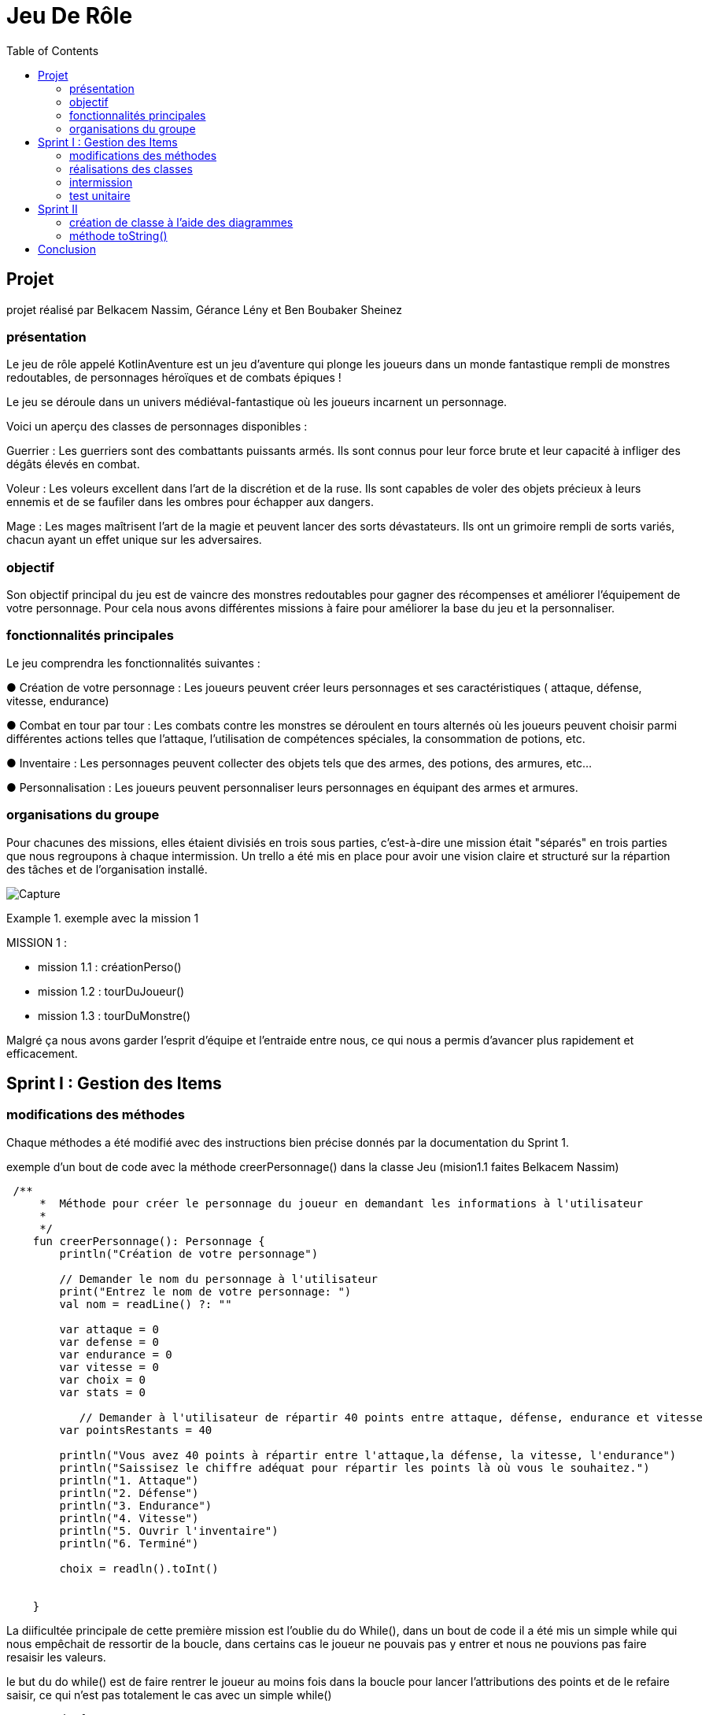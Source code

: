  
= Jeu De Rôle
:toc:
:toclevels: 4

== Projet 
projet réalisé par Belkacem Nassim, Gérance Lény et Ben Boubaker Sheinez

=== présentation

Le jeu de rôle appelé KotlinAventure est un jeu d'aventure  qui plonge les joueurs dans un monde fantastique rempli de monstres redoutables, de personnages héroïques et de combats épiques !

Le jeu se déroule dans un univers médiéval-fantastique où les joueurs incarnent un personnage.

Voici un aperçu des classes de personnages disponibles :

Guerrier : Les guerriers sont des combattants puissants armés. Ils sont connus pour
leur force brute et leur capacité à infliger des dégâts élevés en combat.

Voleur : Les voleurs excellent dans l'art de la discrétion et de la ruse. Ils sont
capables de voler des objets précieux à leurs ennemis et de se faufiler dans les
ombres pour échapper aux dangers.

Mage : Les mages maîtrisent l'art de la magie et peuvent lancer des sorts
dévastateurs. Ils ont un grimoire rempli de sorts variés, chacun ayant un effet unique
sur les adversaires.

=== objectif 
Son objectif principal du jeu est de vaincre des monstres redoutables pour gagner des récompenses et améliorer l’équipement de votre personnage. Pour cela nous avons différentes missions à faire pour améliorer la base du jeu et la personnaliser. 

=== fonctionnalités principales
Le jeu comprendra les fonctionnalités suivantes :


● Création de votre personnage : Les joueurs peuvent créer leurs personnages et ses caractéristiques ( attaque, défense, vitesse, endurance)

● Combat en tour par tour : Les combats contre les monstres se déroulent en tours
alternés où les joueurs peuvent choisir parmi différentes actions telles que l'attaque, l'utilisation de compétences spéciales, la consommation de potions, etc.

● Inventaire : Les personnages peuvent collecter des objets tels que des armes, des potions, des armures, etc...

● Personnalisation : Les joueurs peuvent personnaliser leurs personnages en équipant des armes et armures.


=== organisations du groupe  

Pour chacunes des missions, elles étaient divisiés en trois sous parties, c'est-à-dire une mission était "séparés" en trois parties que nous regroupons à chaque intermission. 
Un trello a été mis en place pour avoir une vision claire et structuré sur la répartion des tâches et de l'organisation installé. 

image:Capture.PNG[]

.exemple avec la mission 1 
====
MISSION 1 : 

- mission 1.1 : créationPerso()
- mission 1.2 : tourDuJoueur()
- mission 1.3 : tourDuMonstre()
====


Malgré ça nous avons garder l'esprit d'équipe et l'entraide entre nous, ce qui nous a permis d'avancer plus rapidement et efficacement. 



== Sprint I : Gestion des Items 

=== modifications des méthodes

Chaque méthodes a été modifié avec des instructions bien précise donnés par la documentation du Sprint 1.


.exemple d'un bout de code avec la méthode creerPersonnage() dans la classe Jeu (mision1.1 faites Belkacem Nassim)

[source, kotlin]
----
 /**
     *  Méthode pour créer le personnage du joueur en demandant les informations à l'utilisateur
     *
     */
    fun creerPersonnage(): Personnage {
        println("Création de votre personnage")

        // Demander le nom du personnage à l'utilisateur
        print("Entrez le nom de votre personnage: ")
        val nom = readLine() ?: ""

        var attaque = 0
        var defense = 0
        var endurance = 0
        var vitesse = 0
        var choix = 0
        var stats = 0

           // Demander à l'utilisateur de répartir 40 points entre attaque, défense, endurance et vitesse
        var pointsRestants = 40

        println("Vous avez 40 points à répartir entre l'attaque,la défense, la vitesse, l'endurance")
        println("Saissisez le chiffre adéquat pour répartir les points là où vous le souhaitez.")
        println("1. Attaque")
        println("2. Défense")
        println("3. Endurance")
        println("4. Vitesse")
        println("5. Ouvrir l'inventaire")
        println("6. Terminé")

        choix = readln().toInt()

   
    }
----

La diificultée principale de cette première mission est l'oublie du do While(), dans un bout de code il a été mis un simple while qui nous empêchait de ressortir de la boucle, dans certains cas le joueur ne pouvais pas y entrer et nous ne pouvions pas faire resaisir les valeurs. 

le but du do while() est de faire rentrer le joueur au moins fois dans la boucle pour lancer l'attributions des points et de le refaire saisir, ce qui n'est pas totalement le cas avec un simple while()

[source, kotlin]
----
        do {
            while (choix > 6) { // vérifie que l'utilisateur n'a pas saisi une valeure supérieure à 6 sinon il le refait saisir.
                println(
                    "Vous avez saisi un nombre trop grand." +
                            "Saissisez le chiffre adéquat pour répartir les points là où vous le souhaitez."
                )
                choix = readln().toInt()
            }

            if (choix == 1) { //
                println("stats:attaque")
                stats = readln().toInt()
                while (stats > pointsRestants) {
                    println(
                        "Vous avez saisi trop de points." +
                                "Resaissisez le nombre de points à affecter pour l'attaque"
                    )
                    stats = readln().toInt()
                }
                if (attaque > 0) {
                    pointsRestants += attaque
                }
                attaque = stats
                pointsRestants -= stats
                println(
                    "Avez-vous terminer ? " +
                            "Saissisez 6 si oui," +
                            "sinon saissisez une valeur entre 1 et 5 pour continuer." +
                            "Il vous reste $pointsRestants points"
                )
                choix = readln().toInt()
            } else if (choix == 2) {
                println("stats:défense")
                stats = readln().toInt()
                while (stats > pointsRestants) {
                    println(
                        "Vous avez saisi trop de points." +
                                "Resaissisez le nombre de points à affecter pour la défense:"
                    )
                    stats = readln().toInt()
                }
                if (defense > 0) {
                    pointsRestants += defense
                }
                defense += stats
                pointsRestants -= stats
                println(
                    "Avez-vous terminer ?" +
                            " Saissisez 6 si oui," +
                            " sinon saissisez une valeur entre 1 et 5 pour continuer." +
                            " Il vous reste $pointsRestants points"
                )
                choix = readln().toInt()
            } else if (choix == 3) {
                println("stats:Endurance")
                stats = readln().toInt()
                while (stats > pointsRestants) {
                    println(
                        "Vous avez saisi trop de points." +
                                "Resaissisez le nombre de points à affecter pour l'endurance:"
                    )
                    stats = readln().toInt()
                }
                if (endurance > 0) {
                    pointsRestants += endurance
                }
                endurance += stats
                pointsRestants -= stats
                println(
                    "Avez-vous terminer ?" +
                            " Saissisez 6 si oui," +
                            " sinon saissisez une valeur entre 1 et 5 pour continuer." +
                            " Il vous reste $pointsRestants points"
                )
                choix = readln().toInt()
            } else if (choix == 4) {
                println("stats:vitesse")
                stats = readln().toInt()
                while (stats > pointsRestants) {
                    println(
                        "Vous avez saisi trop de points." +
                                "Resaissisez le nombre de points à affecter pour la vitesse:"
                    )
                    stats = readln().toInt()
                }
                if (vitesse > 0) {
                    pointsRestants += vitesse
                }
                vitesse += stats
                pointsRestants -= stats
                println(
                    "Avez-vous terminer ?" +
                            "Saissisez 6 si oui," +
                            "sinon saissisez une valeur entre 1 et 5 pour continuer." +
                            "Il vous reste $pointsRestants points"
                )
                choix = readln().toInt()
            } else if (choix == 5) {
                println(
                    "Votre inventaire est vide pour l'instant. " +
                            "Saissisez une valeur entre 1 et 4 pour affecter des points sinon 6 pour Terminer "
                )
                choix = readln().toInt()
            }
            pointsRestants = 40 - (attaque + defense + vitesse + endurance)
        } 
----            

Le while() provoquait le disfonctionnement de notre jeu, pour le résoudre nous avons regarder le code de certains groupe et comprendre pourquoi le do while() était la solution, nous avons également soliciter l'aide des professeurs pour avoir une explication plus explicite. 

=== réalisations des classes 

lors de la création de la classe Arme et TypeArme, nous avons eu des difficultés à trouver pour réaliser la méthode calculerDegats() 

image:Capture3.PNG[]

mission 2.1
[source, kotlin]
----
 fun calculerDegats(): Int {

        var degats = 0
        val deDegats = TirageDes(
            this.type.nombreDes,
            this.type.valeurDeMax
        )         //Initialisation du dé à utiliser pour les dégats
        val resultatDegats =
            deDegats.lance()           // Utilisation de la méthode lance() pour obtenir le résultat du lancé DEGATS
        val deCritique =
            TirageDes(1, 20)      //Initialisation du dé à utiliser pour savoir si c'est un coup critique ou pas
        val resultatCritique =
            deCritique.lance()       // Utilisation de la méthode lance() pour obtenir le résultat du lancé CRITIQUE

        degats = resultatDegats


        if (resultatCritique > this.type.activationCritique) {
            degats = degats * 2
        }

        return degats
    }
----
La méthode effectue un lancer de dé à 20 faces pour déterminer si le coup est critique. La gestion des probabilités a été complexe, et il a fallut s'assurer que la logique de détermination des coups critiques soit correcte.

La méthode doit multiplier les dégâts par un multiplicateurCritiques. Cette logique doit être correcte et cohérente avec les spécifications du jeu. Des erreurs dans cette logique peuvent entraîner des problèmes d’équilibre du jeu.

Pour surmonter ces difficultés, nous avons assurer de comprendre en détail les spécifications du jeu, le professeur nous a également aidé avec un exemple concret d'un jeu connu; d'effectuer des tests rigoureux (mission 3), documenter notre code de manière appropriée et s'assurer que toutes les classes et attributs nécessaires sont correctement implémentés. Une approche itérative avec des tests fréquents est généralement recommandée pour garantir la fiabilité de la méthode calculerDegats(); cela nous a donc permis de passer aux missions suivantes. 




=== intermission

Pour les premières intermission, il s'agissait seulement de voir le fonctionnement, nous avons ajouté davantage de monstres à la liste de monstres du jeu, en ajoutant au moins un pour chaque membre du groupe travaillant sur le projet. Créer des armes, armures, potions et bombes ainsi que les ajouter aux inventaires des monstres ou du joueur.
Nous avons également équiper des armes et des armures aux monstres, en affectant des valeurs aux attributs correspondants.

exemple d'un monstre : 
[source, kotlin]
----
 val djin = Personnage( //monstre de madame,Inspiré de Élémentaire du feu
        "DjJnoun",
        pointDeVie = 102,
        pointDeVieMax = 102,
        attaque = 12,
        defense = 10,
        endurance = 8,
        vitesse = 16,
        armePrincipal = main,
        armure = null,
        inventaire = mutableListOf()
    )
----

exemple d'arme : 
[source, kotlin]
----
val dague = Arme(
        nom = "Double Dague",
        description = "Comme Bonnie&Clyde, ils sont unis dans la mort",
        type = dague,
        qualité = qualiteEpic,
        degats = 7 * 2
    )
----

exemple armure : 
[source, kotlin]
----
 val voile = Armure(
        nom = " Voile Sacréééééééééééé",
        description = "oui c'est leger un voile pour une armure mais lui il est Sacré avec 12 é",
        type = leger,
        qualite = qualiteCommun
    )
----

exemple potion et bombe : 
[source, kotlin]
----
 val eaudejaval = Potion(
        nom = "Eau de Javel",
        soin = -3,
        description = "Avant je les lavais avec de l'eau..."
    )
----
[source, kotlin]
----
 val bomboclaat = Bombe(
        nom = "BOMBOCLAAAAAT",
        nombreDeDes = 4,
        maxDe = 6,
        description = "Avant cette explosion, laisser moi vous parler de Nord VP~~~",
    )
----





=== test unitaire

le test unitaire est là pour tester une partie unitaire du code, comme un morceau d'une méthode par exemple. ils doivent être rapides, indépendants et reproductibles. Ils ne doivent donc pas faire d'appel à des ressources externes (base de données, système de fichiers, internet…). Ils doivent être isolés du reste de l'application et reproductibles dans n'importe quelles circonstances.
Pour faire un test unitaire, nous devons au préalable déterminer par nos propres moyens (calcul papier par exemple) le résultat que la méthode est censé nous renvoyer. Si on tombe sur le bon résultat le test est validé, si non alors il y a un problème à résoudre (cependant il est possible qu'on se soit trompé dans le calcul fait au préalable).

Pour exemple, nous prennons la classe Armure et nous avons tester la méthode calculProtection() (mission 3.2 faite par Sheinez Ben Boubaker) 

[source, kotlin]
----
class ArmureTest {

    @Test
    fun calculProtection () {
        val armure1= Armure("","",typeBase, qualiteCommun)
        var result= armure1.calculProtection()
        Assertions.assertEquals(2, result)
    }
----
mais il faut d'abord importer :
[source, kotlin]
----
import org.junit.Test
import org.junit.jupiter.api.Assertions
----
ce qui corresponds à des importations de classes et de fonctions du framework de test JUnit. 

Pour surmonter des difficultés pour chacun des test unitaires, il était important de concevoir le code de manière à être testable dès le départ, d'utiliser des pratiques de développement agile, de s'appuyer sur des principes de conception solides et d'utiliser des frameworks et outils de test approprié. La collaboration au sein de l'équipe de développement et la revue de code étaient également essentielles pour garantir que les tests sont appropriés et complets.

L'assertion suivante: 
[source, kotlin]
----
Assertions.assertEquals(2, result)
----
vérifie si resultat test égale à 2. Cela signifie que le test réussira uniquement si la méthode calculProtection() renvoie exactement 2. Si la valeur de retour de cette méthode doit être calculée en fonction d'une logique plus complexe, cette assertion pourrait ne pas être corriger. Nous devons donc nous assurer que l'assertion correspond à la logique attendue de la méthode calculProtection().
Pour résoudre les problèmes, nous devons corriger l'initialisation de l'objet Armure en utilisant les valeurs appropriées, nous assurer que les importations sont correctes, et nous assurer que les assertions reprennent la logique de notre application et du test. De plus, il est important d'utiliser des données de test significatives pour tester différentes conditions du code.


== Sprint II 
=== création de classe à l'aide des diagrammes

image:Capture2.PNG[]

L'héritage est un concept fondamental de la programmation orientée objet (POO) qui permet à une classe de prendre en charge les propriétés (champs) et les comportements (méthodes) d'une autre classe, appelée la classe parente ou la classe de base. L'héritage permet la réutilisation du code, la création de hiérarchies de classes et la définition de relations entre les classes.

Une classe utilisant l'héritage est une classe dérivée qui hérite des caractéristiques (propriétés et méthodes) de sa classe parente. La classe dérivée peut ajouter des fonctionnalités supplémentaires ou modifier le comportement hérité de la classe parente. Les classes dérivées sont également appelées sous-classes, tandis que les classes parentes sont appelées superclasses.

Voici un exemple avec la classe Mage et Sort (mission 7.3 faite par Lény Gérance)

[source, kotlin]
----
package item

import personnage.Personnage

open class Sort(
    val nom: String,
    val effet: (Personnage, Personnage) -> Unit
) {
// ... 
}
----

[source, kotlin]
----
class Mage( //on definit la class Mage pour l`utiliser comme classe dans jeu
    nom: String,
    pointDeVie: Int,
    pointDeVieMax: Int,
    attaque: Int,
    defense: Int,
    endurance: Int,
    vitesse: Int,
    armePrincipal: Arme?,
    armure: Armure?,
    inventaire: MutableList<Item> = mutableListOf(),
    private val grimmoire:MutableList<Sort> = mutableListOf() ) :Personnage(nom, pointDeVie, pointDeVieMax, attaque, defense, endurance, vitesse, armePrincipal, armure, inventaire) {

//...
}
----
Ainsi, les classes Mage et Sort utilisent l'héritage pour hériter des propriétés et méthodes de la classe Personnage, tout en ajoutant leurs propres fonctionnalités uniques. Cela démontre comment l'héritage permet de créer des relations de classe et de réutiliser le code de manière efficace.


=== méthode toString()

la méthode toString() est une méthode qui permet de convertir un objet en chaîne de caractères. Elle est appelée automatiquement lorsque l'on utilise println() avec un objet ou lorsque l'on concatène l'objet avec une chaîne de caractères, elle eut être substituée (override) dans les classes personnalisées pour fournir une chaîne de caractères descriptifs de l'objet. En Kotlin, cette méthode est également héritée de la classe Any et peut être redéfinie dans les classes.

cette méthode est importante pour plusieurs raisons :

- Facilite le déblogage : En cas de problèmes dans le programme, nous pouvons utiliser la méthode toString() pour obtenir une description lisible de l'objet en question. Cela nous aide à identifier et à résoudre plus facilement les erreurs.

- Améliorer la lisibilité du code : En utilisant la méthode toString() pour obtenir une représentation textuelle de l'objet, nous pouvons rendre le code plus lisible. Par exemple, lors de l'impression de l'objet, nous obtiendrons une sortie plus significative qu'une adresse mémoire ou une référence.

- Facilite la journalisation (logging) : Lorsque nous voulons enregistrer des informations dans les fichiers journaux, il est intéresssant d'utiliser la méthode toString() pour obtenir une version textuelle des objets que vous souhaitez enregistrer. exemple avec afficherGrimoire() 

[source, kotlin]
----
 override fun toString(): String {
        return "Mage(${super.toString()}, grimmoire=$grimmoire)"
    }
----

== Conclusion  

Pour en conclure, le compte rendu de ce jeu de rôle se concentre principalement sur les difficultés rencontrées et expose leurs solutions. Au cours de notre sprint I, nous avons géré les éléments du jeu, créé des classes, effectué des modifications de méthodes et mis en place des tests unitaires pour garantir le bon fonctionnement du code. Dans le sprint II, nous avons utilisé l'héritage pour créer des classes à l'aide de diagrammes, ce qui nous a permis de structurer notre code de manière plus efficace. 


En fin de compte, ce projet nous a permis d'acquérir de précieuses compétences en programmation orientée objet, en gestion de projet et en travail d'équipe. Nous avons surmonté divers défis, de la gestion des probabilités dans les combats à la création de classes et à la réalisation de tests unitaires.

Nous sommes fiers du travail accompli et espérons que KotlinAventure offrira une expérience de jeu immersive aux joueurs qui se lanceront dans cette aventure fantastique. Ce projet nous a également permis de renforcer notre collaboration en équipe et d'acquérir une expérience précieuse dans le développement de jeux de rôle.

En fin de compte, KotlinAventure est le résultat de notre passion pour la programmation et de notre désir de créer un monde fantastique où l'imagination prend vie. Nous espérons que les joueurs apprécieront leur voyage à travers ce monde et les défis qui les attendent.



